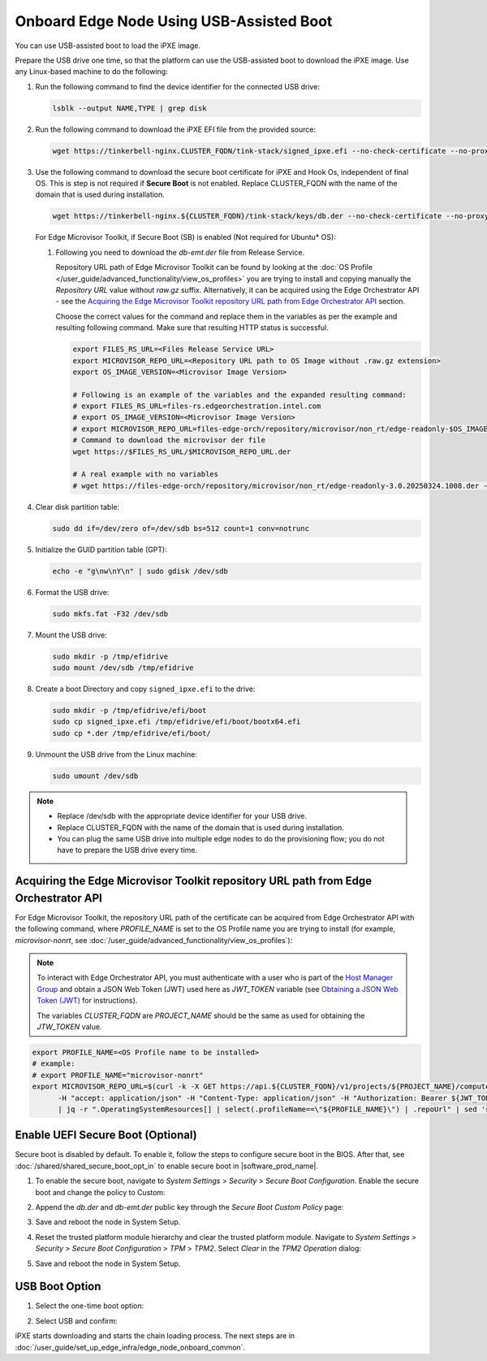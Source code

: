 Onboard Edge Node Using USB-Assisted Boot
=====================================================

You can use USB-assisted boot to load the iPXE image.

Prepare the USB drive one time, so that the platform can use the USB-assisted boot to download the iPXE image. Use any Linux-based machine to do the following:

#. Run the following command to find the device identifier for the connected USB drive:

   .. code-block:: shell

      lsblk --output NAME,TYPE | grep disk

#. Run the following command to download the iPXE EFI file from the
   provided source:

   .. code-block:: shell

      wget https://tinkerbell-nginx.CLUSTER_FQDN/tink-stack/signed_ipxe.efi --no-check-certificate --no-proxy

#. Use the following command to download the secure boot certificate for iPXE and Hook Os, independent of final OS.
   This is step is not required if **Secure Boot** is not enabled.
   Replace CLUSTER_FQDN with the name of the domain that is used during installation.

   .. code-block:: shell

      wget https://tinkerbell-nginx.${CLUSTER_FQDN}/tink-stack/keys/db.der --no-check-certificate --no-proxy

   For Edge Microvisor Toolkit, if Secure Boot (SB) is enabled (Not required for Ubuntu\* OS):

   #. Following you need to download the `db-emt.der` file from Release Service.

      Repository URL path of Edge Microvisor Toolkit can be found by looking at the
      :doc:`OS Profile </user_guide/advanced_functionality/view_os_profiles>` you are trying to
      install and copying manually the `Repository URL` value without `raw.gz` suffix.
      Alternatively, it can be acquired using the Edge Orchestrator API - see the
      `Acquiring the Edge Microvisor Toolkit repository URL path from Edge Orchestrator API`_
      section.

      Choose the correct values for the command and replace them in the variables as per the example and resulting following command. Make sure that resulting HTTP status is successful.

      .. code-block:: bash

         export FILES_RS_URL=<Files Release Service URL>
         export MICROVISOR_REPO_URL=<Repository URL path to OS Image without .raw.gz extension>
         export OS_IMAGE_VERSION=<Microvisor Image Version>

         # Following is an example of the variables and the expanded resulting command:
         # export FILES_RS_URL=files-rs.edgeorchestration.intel.com
         # export OS_IMAGE_VERSION=<Microvisor Image Version>
         # export MICROVISOR_REPO_URL=files-edge-orch/repository/microvisor/non_rt/edge-readonly-$OS_IMAGE_VERSION-signed
         # Command to download the microvisor der file
         wget https://$FILES_RS_URL/$MICROVISOR_REPO_URL.der

         # A real example with no variables
         # wget https://files-edge-orch/repository/microvisor/non_rt/edge-readonly-3.0.20250324.1008.der -o db-emt.der --write-out "\nHTTP Status: %{http_code}\n"

#. Clear disk partition table:

   .. code-block:: shell

      sudo dd if=/dev/zero of=/dev/sdb bs=512 count=1 conv=notrunc

#. Initialize the GUID partition table (GPT):

   .. code-block:: shell

      echo -e "g\nw\nY\n" | sudo gdisk /dev/sdb

#. Format the USB drive:

   .. code-block:: shell

      sudo mkfs.fat -F32 /dev/sdb

#. Mount the USB drive:

   .. code-block:: shell

      sudo mkdir -p /tmp/efidrive
      sudo mount /dev/sdb /tmp/efidrive

#. Create a boot Directory and copy ``signed_ipxe.efi`` to the drive:

   .. code-block:: shell

      sudo mkdir -p /tmp/efidrive/efi/boot
      sudo cp signed_ipxe.efi /tmp/efidrive/efi/boot/bootx64.efi
      sudo cp *.der /tmp/efidrive/efi/boot/

#. Unmount the USB drive from the Linux machine:

   .. code-block:: shell

      sudo umount /dev/sdb

.. note::

   - Replace /dev/sdb with the appropriate device identifier for your USB drive.
   - Replace CLUSTER_FQDN with the name of the domain that is used during installation.
   - You can plug the same USB drive into multiple edge nodes to do the
     provisioning flow; you do not have to prepare the USB drive every time.

Acquiring the Edge Microvisor Toolkit repository URL path from Edge Orchestrator API
^^^^^^^^^^^^^^^^^^^^^^^^^^^^^^^^^^^^^^^^^^^^^^^^^^^^^^^^^^^^^^^^^^^^^^^^^^^^^^^^^^^^^^^

For Edge Microvisor Toolkit, the repository URL path of the certificate can
be acquired from Edge Orchestrator API with the following command, where `PROFILE_NAME`
is set to the OS Profile name you are trying to install (for example, `microvisor-nonrt`, see
:doc:`/user_guide/advanced_functionality/view_os_profiles`):

.. note::

   To interact with Edge Orchestrator API, you must authenticate with a user who is
   part of the `Host Manager Group <./../../shared/shared_iam_groups.html#project-id-host-manager-group>`__ and obtain a JSON Web Token (JWT)
   used here as `JWT_TOKEN` variable (see `Obtaining a JSON Web Token (JWT) <./../../shared/shared_gs_iam.html#obtaining-a-json-web-token-jwt>`__ for instructions).

   The variables `CLUSTER_FQDN` are `PROJECT_NAME` should be the same as used
   for obtaining the `JTW_TOKEN` value.

.. code-block:: bash

   export PROFILE_NAME=<OS Profile name to be installed>
   # example:
   # export PROFILE_NAME="microvisor-nonrt"
   export MICROVISOR_REPO_URL=$(curl -k -X GET https://api.${CLUSTER_FQDN}/v1/projects/${PROJECT_NAME}/compute/os \
         -H "accept: application/json" -H "Content-Type: application/json" -H "Authorization: Bearer ${JWT_TOKEN}" \
         | jq -r ".OperatingSystemResources[] | select(.profileName==\"${PROFILE_NAME}\") | .repoUrl" | sed 's/\.raw\.gz$//')

Enable UEFI Secure Boot (Optional)
^^^^^^^^^^^^^^^^^^^^^^^^^^^^^^^^^^

Secure boot is disabled by default. To enable it, follow the steps to configure secure boot in the BIOS. After that,
see :doc:`/shared/shared_secure_boot_opt_in` to enable secure boot in |software_prod_name|\ .

#. To enable the secure boot, navigate to `System Settings` > `Security` > `Secure Boot Configuration`. Enable the secure boot and change the policy to Custom:

   .. image:: ../images/secure-boot.png
      :alt: Enable secure boot
      :width: 750px

#. Append the `db.der` and `db-emt.der` public key through the `Secure Boot Custom Policy` page:

   .. image:: ../images/add-db.png
      :alt: Append db.der
      :width: 750px

#. Save and reboot the node in System Setup.

#. Reset the trusted platform module hierarchy and clear the trusted platform module.
   Navigate to `System Settings` > `Security` > `Secure Boot Configuration` > `TPM` > `TPM2`. Select `Clear` in the `TPM2 Operation` dialog:

   .. image:: ../images/clear-tpm.png
      :alt: Clear TPM
      :width: 750px

#. Save and reboot the node in System Setup.

USB Boot Option
^^^^^^^^^^^^^^^

#. Select the one-time boot option:

   .. image:: ../images/start-options.png
      :alt: Start Options
      :width: 750px

#. Select USB and confirm:

   .. image:: ../images/usb-boot.png
      :alt: USB Boot
      :width: 750px

iPXE starts downloading and starts the chain loading process. The next steps are in
:doc:`/user_guide/set_up_edge_infra/edge_node_onboard_common`.
